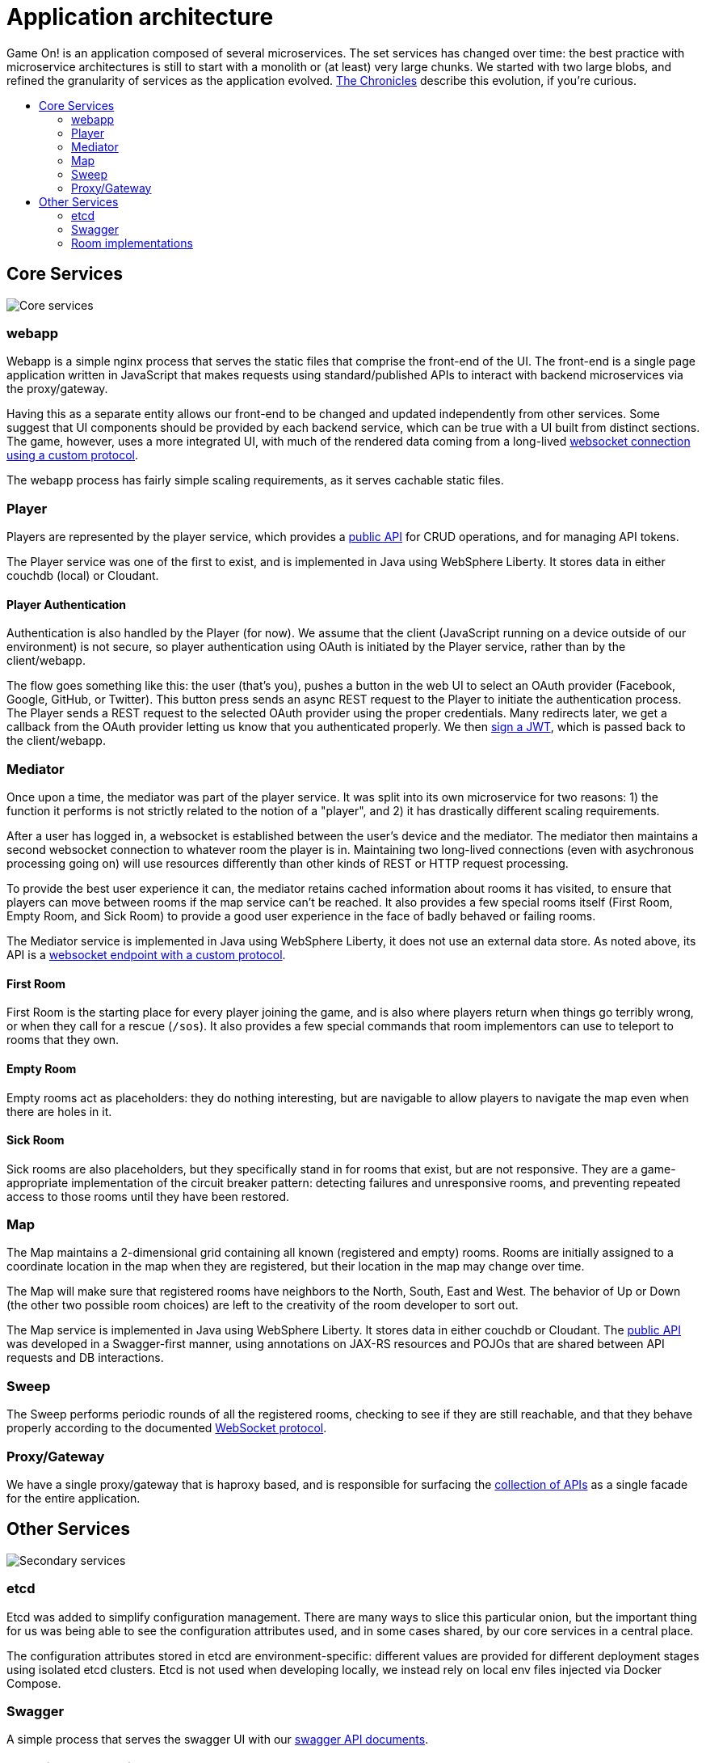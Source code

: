 = Application architecture
:icons: font
:toc: preamble
:toc-title:
:toclevels: 2
:imagesdir: /images
:chronicles: link:../chronicles/README.adoc
:jwts: https://game-on.org/swagger/
:goroom: https://github.com/gameontext/gameon-room-go
:maproom: https://game-on.org/swagger/
:nodejsroom: https://github.com/gameontext/gameon-room-nodejs
:recroom: https://github.com/gameontext/gameon-room
:simpleroom: https://github.com/gameontext/simple-java-room
:swagger: https://game-on.org/swagger/
:websocket: link:WebsocketProtocol.adoc
:walkthroughs: link:../walkthroughs/README.adoc

Game On! is an application composed of several microservices. The set services
has changed over time: the best practice with microservice architectures is still
to start with a monolith or (at least) very large chunks. We started with two
large blobs, and refined the granularity of services as the application evolved.
{chronicles}[The Chronicles] describe this evolution, if you're curious.



== Core Services

image:CoreServices.png["Core services",align="center"]

=== webapp

Webapp is a simple nginx process that serves the static files that comprise the
front-end of the UI. The front-end is a single page application written in
JavaScript that makes requests using standard/published APIs to interact with
backend microservices via the proxy/gateway.

Having this as a separate entity allows our front-end to be changed and updated
independently from other services. Some suggest that UI components should be
provided by each backend service, which can be true with a UI built from distinct
sections. The game, however, uses a more integrated UI, with much of the rendered
data coming from a long-lived {websocket}[websocket connection using a custom
protocol].

The webapp process has fairly simple scaling requirements, as it serves cachable
static files.

=== Player

Players are represented by the player service, which provides a
{swagger}[public API] for CRUD operations, and for managing API tokens.

The Player service was one of the first to exist, and is implemented in Java
using WebSphere Liberty. It stores data in either couchdb (local) or Cloudant.

==== Player Authentication

Authentication is also handled by the Player (for now). We assume that the client
(JavaScript running on a device outside of our environment) is not secure, so
player authentication using OAuth is initiated by the Player service, rather
than by the client/webapp.

The flow goes something like this: the user (that's you), pushes a button in the
web UI to select an OAuth provider (Facebook, Google, GitHub, or Twitter). This
button press sends an async REST request to the Player to initiate the
authentication process. The Player sends a REST request to the selected OAuth
provider using the proper credentials. Many redirects later, we get a callback
from the OAuth provider letting us know that you authenticated properly. We then
{jwts}[sign a JWT], which is passed back to the client/webapp.

=== Mediator

Once upon a time, the mediator was part of the player service. It was split into
its own microservice for two reasons: 1) the function it performs is not strictly
related to the notion of a "player", and 2) it has drastically different scaling
requirements.

After a user has logged in, a websocket is established between the user's device
and the mediator. The mediator then maintains a second websocket connection to
whatever room the player is in. Maintaining two long-lived connections (even with
asychronous processing going on) will use resources differently than other kinds
of REST or HTTP request processing.

To provide the best user experience it can, the mediator retains cached information
about rooms it has visited, to ensure that players can move between rooms if the
map service can't be reached. It also provides a few special rooms itself (First
Room, Empty Room, and Sick Room) to provide a good user experience in the face
of badly behaved or failing rooms.

The Mediator service is implemented in Java using WebSphere Liberty, it does not
use an external data store. As noted above, its API is a {websocket}[websocket
endpoint with a custom protocol].

==== First Room

First Room is the starting place for every player joining the game, and is also
where players return when things go terribly wrong, or when they call for a rescue
(`/sos`). It also provides a few special commands that room implementors can use
to teleport to rooms that they own.

==== Empty Room

Empty rooms act as placeholders: they do nothing interesting, but are navigable
to allow players to navigate the map even when there are holes in it.

==== Sick Room

Sick rooms are also placeholders, but they specifically stand in for rooms that
exist, but are not responsive. They are a game-appropriate implementation of the
circuit breaker pattern: detecting failures and unresponsive rooms, and
preventing repeated access to those rooms until they have been restored.

=== Map

The Map maintains a 2-dimensional grid containing all known (registered and
empty) rooms. Rooms are initially assigned to a coordinate location in the map
when they are registered, but their location in the map may change over time.

The Map will make sure that registered rooms have neighbors to the North, South,
East and West. The behavior of Up or Down (the other two possible room choices)
are left to the creativity of the room developer to sort out.

The Map service is implemented in Java using WebSphere Liberty. It stores data in
either couchdb or Cloudant. The {swagger}[public API] was developed in a
Swagger-first manner, using annotations on JAX-RS resources and POJOs that are
shared between API requests and DB interactions.

=== Sweep

The Sweep performs periodic rounds of all the registered rooms, checking to see
if they are still reachable, and that they behave properly according to the
documented {websocket}[WebSocket protocol].

=== Proxy/Gateway

We have a single proxy/gateway that is haproxy based, and is responsible
for surfacing the {swagger}[collection of APIs] as a single facade for
the entire application.

== Other Services

image:SecondaryServices.png["Secondary services",align="center"]

=== etcd

Etcd was added to simplify configuration management. There are many ways to
slice this particular onion, but the important thing for us was being able to see the
configuration attributes used, and in some cases shared, by our core services
in a central place.

The configuration attributes stored in etcd are environment-specific: different
values are provided for different deployment stages using isolated etcd clusters.
Etcd is not used when developing locally, we instead rely on local env files
injected via Docker Compose.

=== Swagger

A simple process that serves the swagger UI with our {swagger}[swagger API documents].

=== Room implementations

We have a few room implementations defined within our repositories.

* {simpleroom}[SimpleRoom] -- foundation for the Java-based walkthrough
* {nodejsroom}[Node.js room] -- foundation for the JavaScript walkthrough
* {goroom}[Go room] -- foundation for the Go walkthrough
* {recroom}[The RecRoom and Basement] -- two related rooms, one of which has items
* {maproom}[The Map room] -- uses the Map's API to display a map of all registered rooms

For most of them, a single service is providing a single room. The notable
exception is the RecRoom and Basement, where a single service is providing two
related rooms.

Each service is responsible for managing its own data (if any), and satisfying the
published APIs for a room to the satisfaction of the Sweep. As mentioned in
{walkthroughs}[Extending the game], rooms are what allow you to
experiment with microservices concepts and approaches. In effect you are building
one microservice (or a subsystem composed of microservices) that becomes one element
of a larger system of services. You can play in and with a microservices
architecture without having to build all of the pieces yourself.
